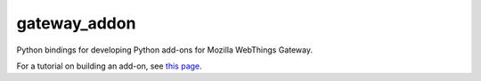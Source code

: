 gateway_addon
=============

Python bindings for developing Python add-ons for Mozilla WebThings Gateway.

For a tutorial on building an add-on, see `this page <https://hacks.mozilla.org/2018/02/creating-an-add-on-for-the-project-things-gateway/>`_.
